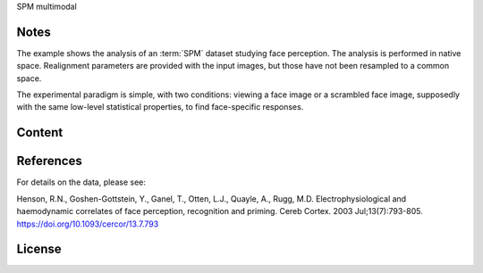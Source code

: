 SPM multimodal


Notes
-----
The example shows the analysis of an :term:`SPM` dataset studying face perception.
The analysis is performed in native space.
Realignment parameters are provided with the input images,
but those have not been resampled to a common space.

The experimental paradigm is simple, with two conditions:
viewing a face image or a scrambled face image,
supposedly with the same low-level statistical properties,
to find face-specific responses.

Content
-------


References
----------
For details on the data, please see:

Henson, R.N., Goshen-Gottstein, Y., Ganel, T., Otten, L.J., Quayle, A.,
Rugg, M.D. Electrophysiological and haemodynamic correlates of face
perception, recognition and priming. Cereb Cortex. 2003 Jul;13(7):793-805.
https://doi.org/10.1093/cercor/13.7.793

License
-------
